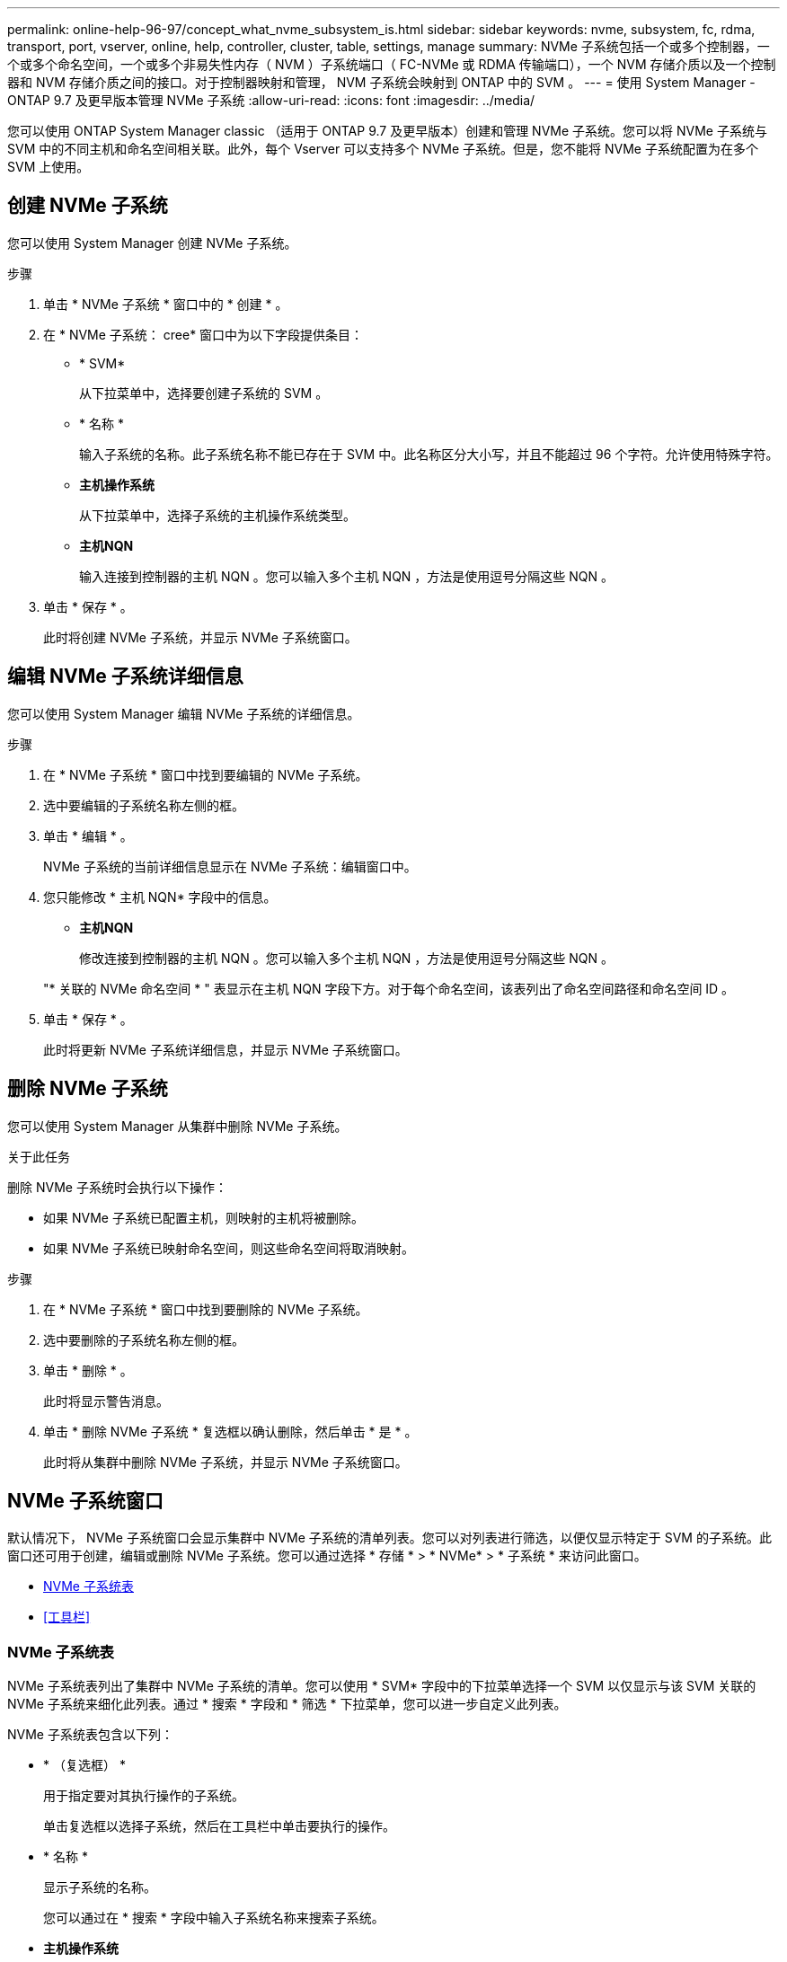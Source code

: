 ---
permalink: online-help-96-97/concept_what_nvme_subsystem_is.html 
sidebar: sidebar 
keywords: nvme, subsystem, fc, rdma, transport, port, vserver, online, help, controller, cluster, table, settings, manage 
summary: NVMe 子系统包括一个或多个控制器，一个或多个命名空间，一个或多个非易失性内存（ NVM ）子系统端口（ FC-NVMe 或 RDMA 传输端口），一个 NVM 存储介质以及一个控制器和 NVM 存储介质之间的接口。对于控制器映射和管理， NVM 子系统会映射到 ONTAP 中的 SVM 。 
---
= 使用 System Manager - ONTAP 9.7 及更早版本管理 NVMe 子系统
:allow-uri-read: 
:icons: font
:imagesdir: ../media/


[role="lead"]
您可以使用 ONTAP System Manager classic （适用于 ONTAP 9.7 及更早版本）创建和管理 NVMe 子系统。您可以将 NVMe 子系统与 SVM 中的不同主机和命名空间相关联。此外，每个 Vserver 可以支持多个 NVMe 子系统。但是，您不能将 NVMe 子系统配置为在多个 SVM 上使用。



== 创建 NVMe 子系统

您可以使用 System Manager 创建 NVMe 子系统。

.步骤
. 单击 * NVMe 子系统 * 窗口中的 * 创建 * 。
. 在 * NVMe 子系统： cree* 窗口中为以下字段提供条目：
+
** * SVM*
+
从下拉菜单中，选择要创建子系统的 SVM 。

** * 名称 *
+
输入子系统的名称。此子系统名称不能已存在于 SVM 中。此名称区分大小写，并且不能超过 96 个字符。允许使用特殊字符。

** *主机操作系统*
+
从下拉菜单中，选择子系统的主机操作系统类型。

** *主机NQN*
+
输入连接到控制器的主机 NQN 。您可以输入多个主机 NQN ，方法是使用逗号分隔这些 NQN 。



. 单击 * 保存 * 。
+
此时将创建 NVMe 子系统，并显示 NVMe 子系统窗口。





== 编辑 NVMe 子系统详细信息

您可以使用 System Manager 编辑 NVMe 子系统的详细信息。

.步骤
. 在 * NVMe 子系统 * 窗口中找到要编辑的 NVMe 子系统。
. 选中要编辑的子系统名称左侧的框。
. 单击 * 编辑 * 。
+
NVMe 子系统的当前详细信息显示在 NVMe 子系统：编辑窗口中。

. 您只能修改 * 主机 NQN* 字段中的信息。
+
** *主机NQN*
+
修改连接到控制器的主机 NQN 。您可以输入多个主机 NQN ，方法是使用逗号分隔这些 NQN 。



+
"* 关联的 NVMe 命名空间 * " 表显示在主机 NQN 字段下方。对于每个命名空间，该表列出了命名空间路径和命名空间 ID 。

. 单击 * 保存 * 。
+
此时将更新 NVMe 子系统详细信息，并显示 NVMe 子系统窗口。





== 删除 NVMe 子系统

您可以使用 System Manager 从集群中删除 NVMe 子系统。

.关于此任务
删除 NVMe 子系统时会执行以下操作：

* 如果 NVMe 子系统已配置主机，则映射的主机将被删除。
* 如果 NVMe 子系统已映射命名空间，则这些命名空间将取消映射。


.步骤
. 在 * NVMe 子系统 * 窗口中找到要删除的 NVMe 子系统。
. 选中要删除的子系统名称左侧的框。
. 单击 * 删除 * 。
+
此时将显示警告消息。

. 单击 * 删除 NVMe 子系统 * 复选框以确认删除，然后单击 * 是 * 。
+
此时将从集群中删除 NVMe 子系统，并显示 NVMe 子系统窗口。





== NVMe 子系统窗口

默认情况下， NVMe 子系统窗口会显示集群中 NVMe 子系统的清单列表。您可以对列表进行筛选，以便仅显示特定于 SVM 的子系统。此窗口还可用于创建，编辑或删除 NVMe 子系统。您可以通过选择 * 存储 * > * NVMe* > * 子系统 * 来访问此窗口。

* <<NVMe 子系统表>>
* <<工具栏>>




=== NVMe 子系统表

NVMe 子系统表列出了集群中 NVMe 子系统的清单。您可以使用 * SVM* 字段中的下拉菜单选择一个 SVM 以仅显示与该 SVM 关联的 NVMe 子系统来细化此列表。通过 * 搜索 * 字段和 * 筛选 * 下拉菜单，您可以进一步自定义此列表。

NVMe 子系统表包含以下列：

* * （复选框） *
+
用于指定要对其执行操作的子系统。

+
单击复选框以选择子系统，然后在工具栏中单击要执行的操作。

* * 名称 *
+
显示子系统的名称。

+
您可以通过在 * 搜索 * 字段中输入子系统名称来搜索子系统。

* *主机操作系统*
+
显示与子系统关联的主机操作系统的名称。

* *主机NQN*
+
显示连接到控制器的 NVMe 限定名称（ NQN ）。如果显示多个 NQN ，则它们以逗号分隔。

* * 关联的 NVMe 命名空间 *
+
显示与子系统关联的 NVM 命名空间的数量。您可以将鼠标悬停在该数字上以显示关联的命名空间路径。单击某个路径以显示命名空间详细信息窗口。





=== 工具栏

工具栏位于列标题上方。您可以使用工具栏中的字段和按钮执行各种操作。

* * 搜索 *
+
用于搜索 * 名称 * 列中可能存在的值。

* * 筛选 *
+
用于从下拉菜单中选择各种筛选列表的方法。

* * 创建 * 。
+
打开创建 NVMe 子系统对话框，在此可以创建 NVMe 子系统。

* * 编辑 * 。
+
打开编辑 NVMe 子系统对话框，在此可以编辑现有 NVMe 子系统。

* * 删除 *
+
打开删除 NVMe 子系统确认对话框，在此可以删除现有 NVMe 子系统。


